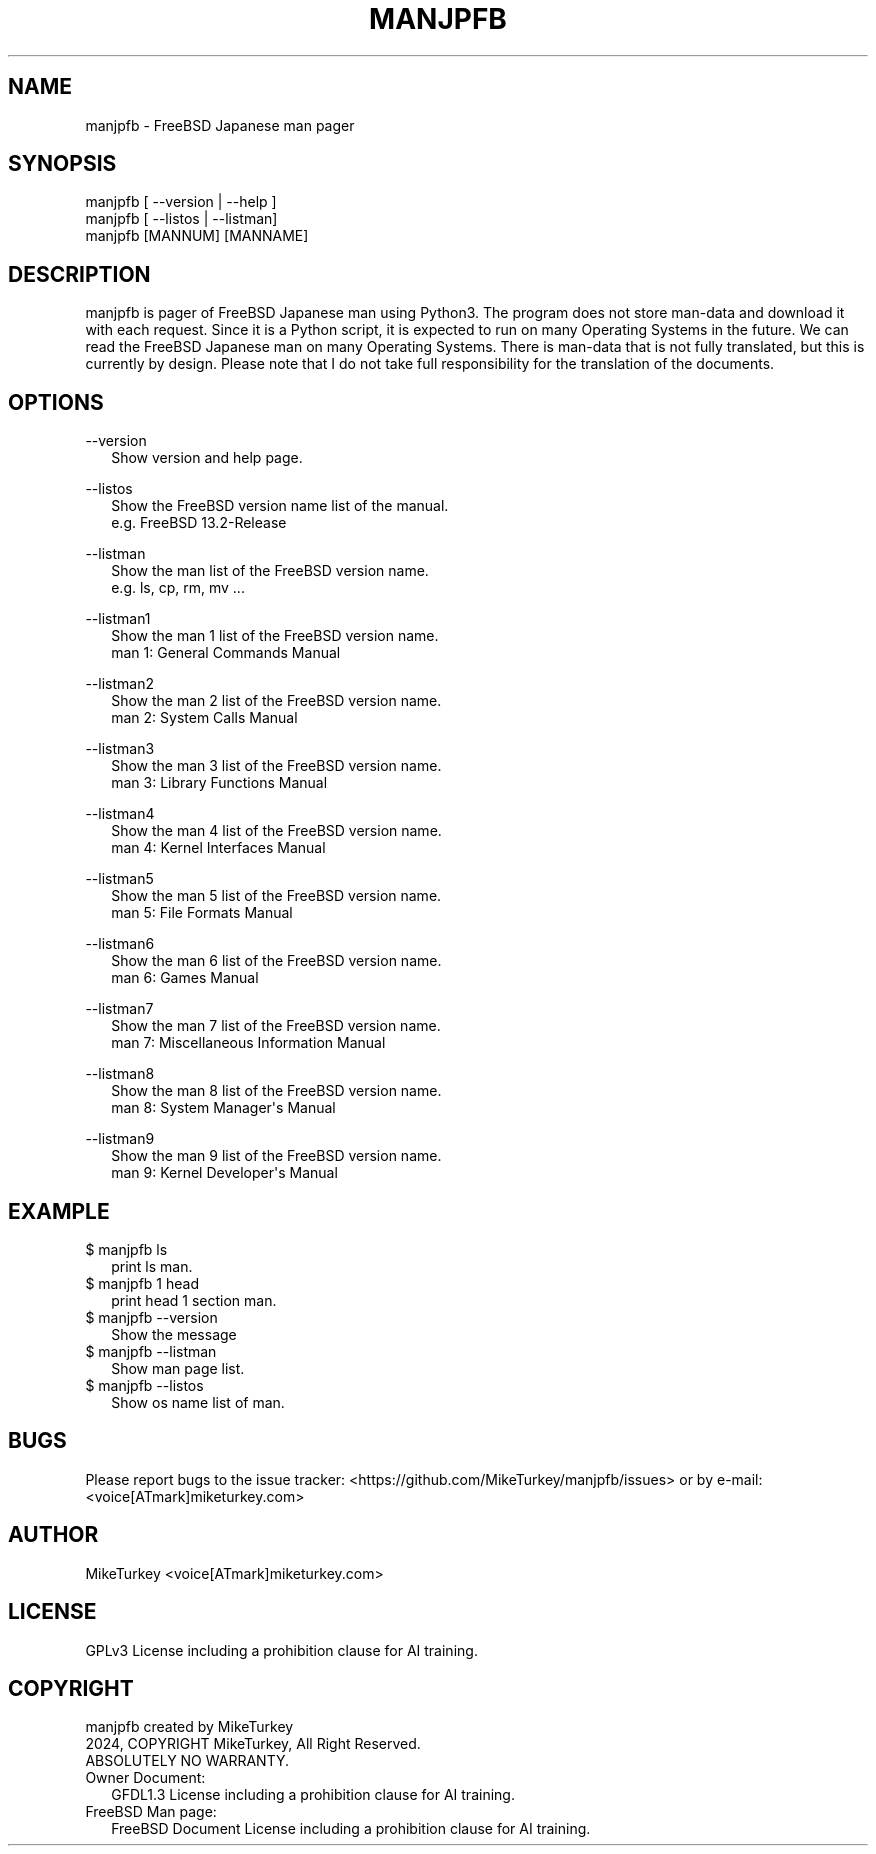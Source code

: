 .\" Man page generated from reStructuredText.
.
.
.nr rst2man-indent-level 0
.
.de1 rstReportMargin
\\$1 \\n[an-margin]
level \\n[rst2man-indent-level]
level margin: \\n[rst2man-indent\\n[rst2man-indent-level]]
-
\\n[rst2man-indent0]
\\n[rst2man-indent1]
\\n[rst2man-indent2]
..
.de1 INDENT
.\" .rstReportMargin pre:
. RS \\$1
. nr rst2man-indent\\n[rst2man-indent-level] \\n[an-margin]
. nr rst2man-indent-level +1
.\" .rstReportMargin post:
..
.de UNINDENT
. RE
.\" indent \\n[an-margin]
.\" old: \\n[rst2man-indent\\n[rst2man-indent-level]]
.nr rst2man-indent-level -1
.\" new: \\n[rst2man-indent\\n[rst2man-indent-level]]
.in \\n[rst2man-indent\\n[rst2man-indent-level]]u
..
.TH "MANJPFB" "1" "2024-11-24" "manjpfb 0.0.1" "Manual pager utils"
.SH NAME
manjpfb \- FreeBSD Japanese man pager
.\" 2023 Copyright Mike Turkey
.\" ABSOLUTELY NO WARRANTY, GPLv3 LICENSE
.\" 
.\" This software is licensed under the terms of the GNU General Public
.\" License, version 3 (GPLv3), with an additional clause prohibiting the
.\" use of this software for machine learning purposes.
.\" Please refer to the LICENSE file for the complete license text
.\" and additional terms.
.\" 
.\" See also
.\"   https://www.gnu.org/licenses/gpl-3.0.html.en
.
.\" 
.
.\" =================================
.\" manjpfb
.\" =================================
.\" 
.\" |  manjpfb created by MikeTurkey
.\" |  Version 0.0.1, 24 Nov 2024
.\" |  2024, COPYRIGHT MikeTurkey, All Right Reserved.
.\" |  ABSOLUTELY NO WARRANTY.
.\" |  GPLv3 License including a prohibition clause for AI training.
.\" 
.\" man page for rst2man.py
.
.SH SYNOPSIS
.nf
manjpfb [ \-\-version | \-\-help ]
manjpfb [ \-\-listos | \-\-listman]
manjpfb [MANNUM] [MANNAME]
.fi
.sp
.SH DESCRIPTION
.sp
manjpfb is pager of FreeBSD Japanese man using Python3.
The program does not store man\-data and download it with each request.
Since it is a Python script, it is expected to run on many Operating Systems in the future.
We can read the FreeBSD Japanese man on many Operating Systems.
There is man\-data that is not fully translated, but this is currently by design.
Please note that I do not take full responsibility for the translation of the documents.
.SH OPTIONS
.nf
\-\-version
.in +2
Show version and help page.
.in -2
.fi
.sp
.nf
\-\-listos
.in +2
Show the FreeBSD version name list of the manual.
e.g. FreeBSD 13.2\-Release
.in -2
.fi
.sp
.nf
\-\-listman
.in +2
Show the man list of the FreeBSD version name.
e.g. ls, cp, rm, mv ...
.in -2
.fi
.sp
.nf
\-\-listman1
.in +2
Show the man 1 list of the FreeBSD version name.
man 1: General Commands Manual
.in -2
.fi
.sp
.nf
\-\-listman2
.in +2
Show the man 2 list of the FreeBSD version name.
man 2: System Calls Manual
.in -2
.fi
.sp
.nf
\-\-listman3
.in +2
Show the man 3 list of the FreeBSD version name.
man 3: Library Functions Manual
.in -2
.fi
.sp
.nf
\-\-listman4
.in +2
Show the man 4 list of the FreeBSD version name.
man 4: Kernel Interfaces Manual
.in -2
.fi
.sp
.nf
\-\-listman5
.in +2
Show the man 5 list of the FreeBSD version name.
man 5: File Formats Manual
.in -2
.fi
.sp
.nf
\-\-listman6
.in +2
Show the man 6 list of the FreeBSD version name.
man 6: Games Manual
.in -2
.fi
.sp
.nf
\-\-listman7
.in +2
Show the man 7 list of the FreeBSD version name.
man 7: Miscellaneous Information Manual
.in -2
.fi
.sp
.nf
\-\-listman8
.in +2
Show the man 8 list of the FreeBSD version name.
man 8: System Manager\(aqs Manual
.in -2
.fi
.sp
.nf
\-\-listman9
.in +2
Show the man 9 list of the FreeBSD version name.
man 9: Kernel Developer\(aqs Manual
.in -2
.fi
.sp
.\" QUICK START
.\" --------------------------------
.\" 
.\" Run on python pypi.
.\" 
.\" |
.\" | $ python3.xx -m pip install manjpfb
.\" | $ manjpfb man
.
.SH EXAMPLE
.nf

$ manjpfb ls
.in +2
print ls man.
.in -2
$ manjpfb 1 head
.in +2
print head 1 section man.
.in -2
$ manjpfb \-\-version
.in +2
Show the message
.in -2
$ manjpfb \-\-listman
.in +2
Show man page list.
.in -2
$ manjpfb \-\-listos
.in +2
Show os name list of man.
.in -2
.fi
.sp
.SH BUGS
.sp
Please report bugs to the issue tracker:  <https://github.com/MikeTurkey/manjpfb/issues> 
or by e\-mail: <voice[ATmark]miketurkey.com>
.SH AUTHOR
.sp
MikeTurkey <voice[ATmark]miketurkey.com>
.SH LICENSE
.sp
GPLv3 License including a prohibition clause for AI training.
.SH COPYRIGHT
.nf
manjpfb created by MikeTurkey
2024, COPYRIGHT MikeTurkey, All Right Reserved.
ABSOLUTELY NO WARRANTY.
Owner Document:
.in +2
GFDL1.3 License including a prohibition clause for AI training.
.in -2
FreeBSD Man page:
.in +2
FreeBSD Document License including a prohibition clause for AI training.
.in -2
.fi
.sp
.\" Generated by docutils manpage writer.
.
